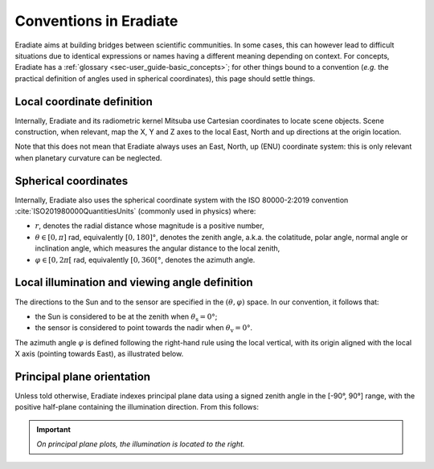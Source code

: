 .. _sec-user_guide-conventions:

Conventions in Eradiate
=======================

Eradiate aims at building bridges between scientific communities. In some cases,
this can however lead to difficult situations due to identical expressions or
names having a different meaning depending on context. For concepts, Eradiate
has a :ref:`glossary <sec-user_guide-basic_concepts>`; for other things bound to
a convention (*e.g.* the practical definition of angles used in spherical
coordinates), this page should settle things.

Local coordinate definition
---------------------------

.. only:: not latex

   .. margin::

      .. figure:: ../../fig/cartesian-coordinate-system.svg
         :width: 100%

Internally, Eradiate and its radiometric kernel Mitsuba use Cartesian
coordinates to locate scene objects. Scene construction, when relevant, map the
X, Y and Z axes to the local East, North and up directions at the origin
location.

.. only:: latex

   .. image:: ../../fig/cartesian-coordinate-system.png

Note that this does not mean that Eradiate always uses an East, North,
up (ENU) coordinate system: this is only relevant when planetary curvature can
be neglected.

Spherical coordinates
---------------------

.. only:: not latex

   .. margin::

      .. figure:: ../../fig/spherical-coordinate-system.svg
         :width: 100%

Internally, Eradiate also uses the spherical coordinate system with the
ISO 80000-2:2019 convention :cite:`ISO201980000QuantitiesUnits` (commonly used in
physics) where:

* :math:`r`, denotes the radial distance whose magnitude is a positive number,
* :math:`\theta \in [0, \pi]` rad, equivalently :math:`[0, 180]°`, denotes the
  zenith angle, a.k.a. the colatitude, polar angle, normal angle or
  inclination angle, which measures the angular distance to the local zenith,
* :math:`\varphi \in [0, 2\pi[` rad, equivalently :math:`[0, 360[°`, denotes
  the azimuth angle.

.. only:: latex

   .. image:: ../../fig/spherical-coordinate-system.png

Local illumination and viewing angle definition
-----------------------------------------------

.. only:: not latex

   .. margin::

      .. figure:: ../../fig/azimuth-angle-convention.svg
         :width: 100%

The directions to the Sun and to the sensor are specified in the
:math:`(\theta, \varphi)` space.
In our convention, it follows that:

* the Sun is considered to be at the zenith when :math:`\theta_\mathrm{s} = 0°`;
* the sensor is considered to point towards the nadir when
  :math:`\theta_\mathrm{v} = 0°`.

The azimuth angle :math:`\varphi` is defined following the right-hand rule using
the local vertical, with its origin aligned with the local X axis (pointing
towards East), as illustrated below.

.. only:: latex

   .. image:: ../../fig/azimuth-angle-convention.png


Principal plane orientation
---------------------------

Unless told otherwise, Eradiate indexes principal plane data using a signed
zenith angle in the [-90°, 90°] range, with the positive half-plane containing
the illumination direction. From this follows:

.. important::

   *On principal plane plots, the illumination is located to the right.*
